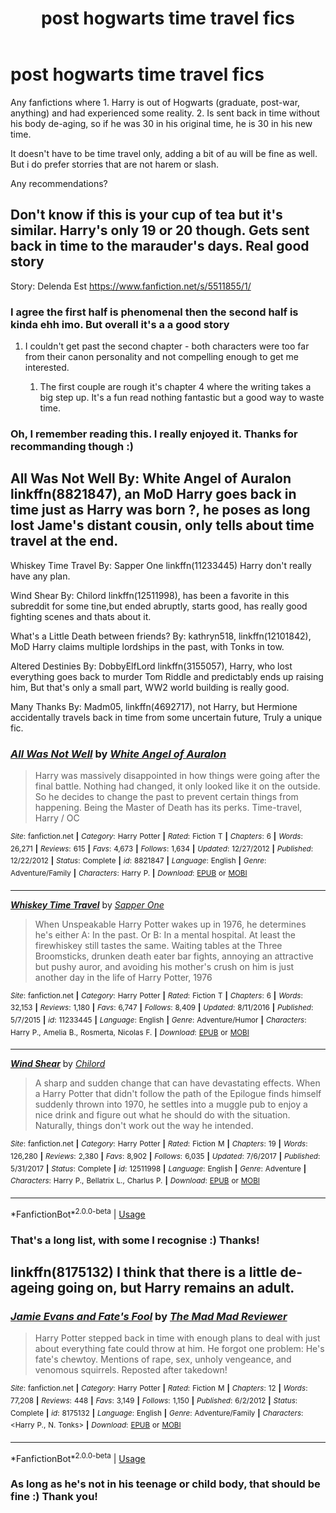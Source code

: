 #+TITLE: post hogwarts time travel fics

* post hogwarts time travel fics
:PROPERTIES:
:Author: ylj00
:Score: 19
:DateUnix: 1539173635.0
:DateShort: 2018-Oct-10
:FlairText: Request
:END:
Any fanfictions where 1. Harry is out of Hogwarts (graduate, post-war, anything) and had experienced some reality. 2. Is sent back in time without his body de-aging, so if he was 30 in his original time, he is 30 in his new time.

It doesn't have to be time travel only, adding a bit of au will be fine as well. But i do prefer storries that are not harem or slash.

Any recommendations?


** Don't know if this is your cup of tea but it's similar. Harry's only 19 or 20 though. Gets sent back in time to the marauder's days. Real good story

Story: Delenda Est [[https://www.fanfiction.net/s/5511855/1/]]
:PROPERTIES:
:Author: NateGuin
:Score: 3
:DateUnix: 1539176271.0
:DateShort: 2018-Oct-10
:END:

*** I agree the first half is phenomenal then the second half is kinda ehh imo. But overall it's a a good story
:PROPERTIES:
:Author: GravityMyGuy
:Score: 1
:DateUnix: 1539208401.0
:DateShort: 2018-Oct-11
:END:

**** I couldn't get past the second chapter - both characters were too far from their canon personality and not compelling enough to get me interested.
:PROPERTIES:
:Author: 4wallsandawindow
:Score: 6
:DateUnix: 1539212054.0
:DateShort: 2018-Oct-11
:END:

***** The first couple are rough it's chapter 4 where the writing takes a big step up. It's a fun read nothing fantastic but a good way to waste time.
:PROPERTIES:
:Author: GravityMyGuy
:Score: 3
:DateUnix: 1539212758.0
:DateShort: 2018-Oct-11
:END:


*** Oh, I remember reading this. I really enjoyed it. Thanks for recommanding though :)
:PROPERTIES:
:Author: ylj00
:Score: 1
:DateUnix: 1539220897.0
:DateShort: 2018-Oct-11
:END:


** All Was Not Well By: White Angel of Auralon linkffn(8821847), an MoD Harry goes back in time just as Harry was born ?, he poses as long lost Jame's distant cousin, only tells about time travel at the end.

Whiskey Time Travel By: Sapper One linkffn(11233445) Harry don't really have any plan.

Wind Shear By: Chilord linkffn(12511998), has been a favorite in this subreddit for some tine,but ended abruptly, starts good, has really good fighting scenes and thats about it.

What's a Little Death between friends? By: kathryn518, linkffn(12101842), MoD Harry claims multiple lordships in the past, with Tonks in tow.

Altered Destinies By: DobbyElfLord linkffn(3155057), Harry, who lost everything goes back to murder Tom Riddle and predictably ends up raising him, But that's only a small part, WW2 world building is really good.

Many Thanks By: Madm05, linkffn(4692717), not Harry, but Hermione accidentally travels back in time from some uncertain future, Truly a unique fic.
:PROPERTIES:
:Author: kenchak
:Score: 4
:DateUnix: 1539186864.0
:DateShort: 2018-Oct-10
:END:

*** [[https://www.fanfiction.net/s/8821847/1/][*/All Was Not Well/*]] by [[https://www.fanfiction.net/u/2149875/White-Angel-of-Auralon][/White Angel of Auralon/]]

#+begin_quote
  Harry was massively disappointed in how things were going after the final battle. Nothing had changed, it only looked like it on the outside. So he decides to change the past to prevent certain things from happening. Being the Master of Death has its perks. Time-travel, Harry / OC
#+end_quote

^{/Site/:} ^{fanfiction.net} ^{*|*} ^{/Category/:} ^{Harry} ^{Potter} ^{*|*} ^{/Rated/:} ^{Fiction} ^{T} ^{*|*} ^{/Chapters/:} ^{6} ^{*|*} ^{/Words/:} ^{26,271} ^{*|*} ^{/Reviews/:} ^{615} ^{*|*} ^{/Favs/:} ^{4,673} ^{*|*} ^{/Follows/:} ^{1,634} ^{*|*} ^{/Updated/:} ^{12/27/2012} ^{*|*} ^{/Published/:} ^{12/22/2012} ^{*|*} ^{/Status/:} ^{Complete} ^{*|*} ^{/id/:} ^{8821847} ^{*|*} ^{/Language/:} ^{English} ^{*|*} ^{/Genre/:} ^{Adventure/Family} ^{*|*} ^{/Characters/:} ^{Harry} ^{P.} ^{*|*} ^{/Download/:} ^{[[http://www.ff2ebook.com/old/ffn-bot/index.php?id=8821847&source=ff&filetype=epub][EPUB]]} ^{or} ^{[[http://www.ff2ebook.com/old/ffn-bot/index.php?id=8821847&source=ff&filetype=mobi][MOBI]]}

--------------

[[https://www.fanfiction.net/s/11233445/1/][*/Whiskey Time Travel/*]] by [[https://www.fanfiction.net/u/1556516/Sapper-One][/Sapper One/]]

#+begin_quote
  When Unspeakable Harry Potter wakes up in 1976, he determines he's either A: In the past. Or B: In a mental hospital. At least the firewhiskey still tastes the same. Waiting tables at the Three Broomsticks, drunken death eater bar fights, annoying an attractive but pushy auror, and avoiding his mother's crush on him is just another day in the life of Harry Potter, 1976
#+end_quote

^{/Site/:} ^{fanfiction.net} ^{*|*} ^{/Category/:} ^{Harry} ^{Potter} ^{*|*} ^{/Rated/:} ^{Fiction} ^{T} ^{*|*} ^{/Chapters/:} ^{6} ^{*|*} ^{/Words/:} ^{32,153} ^{*|*} ^{/Reviews/:} ^{1,180} ^{*|*} ^{/Favs/:} ^{6,747} ^{*|*} ^{/Follows/:} ^{8,409} ^{*|*} ^{/Updated/:} ^{8/11/2016} ^{*|*} ^{/Published/:} ^{5/7/2015} ^{*|*} ^{/id/:} ^{11233445} ^{*|*} ^{/Language/:} ^{English} ^{*|*} ^{/Genre/:} ^{Adventure/Humor} ^{*|*} ^{/Characters/:} ^{Harry} ^{P.,} ^{Amelia} ^{B.,} ^{Rosmerta,} ^{Nicolas} ^{F.} ^{*|*} ^{/Download/:} ^{[[http://www.ff2ebook.com/old/ffn-bot/index.php?id=11233445&source=ff&filetype=epub][EPUB]]} ^{or} ^{[[http://www.ff2ebook.com/old/ffn-bot/index.php?id=11233445&source=ff&filetype=mobi][MOBI]]}

--------------

[[https://www.fanfiction.net/s/12511998/1/][*/Wind Shear/*]] by [[https://www.fanfiction.net/u/67673/Chilord][/Chilord/]]

#+begin_quote
  A sharp and sudden change that can have devastating effects. When a Harry Potter that didn't follow the path of the Epilogue finds himself suddenly thrown into 1970, he settles into a muggle pub to enjoy a nice drink and figure out what he should do with the situation. Naturally, things don't work out the way he intended.
#+end_quote

^{/Site/:} ^{fanfiction.net} ^{*|*} ^{/Category/:} ^{Harry} ^{Potter} ^{*|*} ^{/Rated/:} ^{Fiction} ^{M} ^{*|*} ^{/Chapters/:} ^{19} ^{*|*} ^{/Words/:} ^{126,280} ^{*|*} ^{/Reviews/:} ^{2,380} ^{*|*} ^{/Favs/:} ^{8,902} ^{*|*} ^{/Follows/:} ^{6,035} ^{*|*} ^{/Updated/:} ^{7/6/2017} ^{*|*} ^{/Published/:} ^{5/31/2017} ^{*|*} ^{/Status/:} ^{Complete} ^{*|*} ^{/id/:} ^{12511998} ^{*|*} ^{/Language/:} ^{English} ^{*|*} ^{/Genre/:} ^{Adventure} ^{*|*} ^{/Characters/:} ^{Harry} ^{P.,} ^{Bellatrix} ^{L.,} ^{Charlus} ^{P.} ^{*|*} ^{/Download/:} ^{[[http://www.ff2ebook.com/old/ffn-bot/index.php?id=12511998&source=ff&filetype=epub][EPUB]]} ^{or} ^{[[http://www.ff2ebook.com/old/ffn-bot/index.php?id=12511998&source=ff&filetype=mobi][MOBI]]}

--------------

*FanfictionBot*^{2.0.0-beta} | [[https://github.com/tusing/reddit-ffn-bot/wiki/Usage][Usage]]
:PROPERTIES:
:Author: FanfictionBot
:Score: 1
:DateUnix: 1539186886.0
:DateShort: 2018-Oct-10
:END:


*** That's a long list, with some I recognise :) Thanks!
:PROPERTIES:
:Author: ylj00
:Score: 1
:DateUnix: 1539220974.0
:DateShort: 2018-Oct-11
:END:


** linkffn(8175132) I think that there is a little de-ageing going on, but Harry remains an adult.
:PROPERTIES:
:Author: Hellstrike
:Score: 3
:DateUnix: 1539187028.0
:DateShort: 2018-Oct-10
:END:

*** [[https://www.fanfiction.net/s/8175132/1/][*/Jamie Evans and Fate's Fool/*]] by [[https://www.fanfiction.net/u/699762/The-Mad-Mad-Reviewer][/The Mad Mad Reviewer/]]

#+begin_quote
  Harry Potter stepped back in time with enough plans to deal with just about everything fate could throw at him. He forgot one problem: He's fate's chewtoy. Mentions of rape, sex, unholy vengeance, and venomous squirrels. Reposted after takedown!
#+end_quote

^{/Site/:} ^{fanfiction.net} ^{*|*} ^{/Category/:} ^{Harry} ^{Potter} ^{*|*} ^{/Rated/:} ^{Fiction} ^{M} ^{*|*} ^{/Chapters/:} ^{12} ^{*|*} ^{/Words/:} ^{77,208} ^{*|*} ^{/Reviews/:} ^{448} ^{*|*} ^{/Favs/:} ^{3,149} ^{*|*} ^{/Follows/:} ^{1,150} ^{*|*} ^{/Published/:} ^{6/2/2012} ^{*|*} ^{/Status/:} ^{Complete} ^{*|*} ^{/id/:} ^{8175132} ^{*|*} ^{/Language/:} ^{English} ^{*|*} ^{/Genre/:} ^{Adventure/Family} ^{*|*} ^{/Characters/:} ^{<Harry} ^{P.,} ^{N.} ^{Tonks>} ^{*|*} ^{/Download/:} ^{[[http://www.ff2ebook.com/old/ffn-bot/index.php?id=8175132&source=ff&filetype=epub][EPUB]]} ^{or} ^{[[http://www.ff2ebook.com/old/ffn-bot/index.php?id=8175132&source=ff&filetype=mobi][MOBI]]}

--------------

*FanfictionBot*^{2.0.0-beta} | [[https://github.com/tusing/reddit-ffn-bot/wiki/Usage][Usage]]
:PROPERTIES:
:Author: FanfictionBot
:Score: 1
:DateUnix: 1539187046.0
:DateShort: 2018-Oct-10
:END:


*** As long as he's not in his teenage or child body, that should be fine :) Thank you!
:PROPERTIES:
:Author: ylj00
:Score: 1
:DateUnix: 1539221132.0
:DateShort: 2018-Oct-11
:END:
